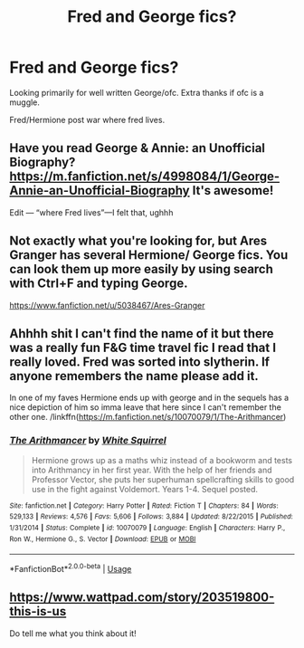 #+TITLE: Fred and George fics?

* Fred and George fics?
:PROPERTIES:
:Author: kamikaze_pedestrian
:Score: 23
:DateUnix: 1573948008.0
:DateShort: 2019-Nov-17
:FlairText: Request
:END:
Looking primarily for well written George/ofc. Extra thanks if ofc is a muggle.

Fred/Hermione post war where fred lives.


** Have you read George & Annie: an Unofficial Biography? [[https://m.fanfiction.net/s/4998084/1/George-Annie-an-Unofficial-Biography]] It's awesome!

Edit --- “where Fred lives”---I felt that, ughhh
:PROPERTIES:
:Author: drew_fields
:Score: 4
:DateUnix: 1573964897.0
:DateShort: 2019-Nov-17
:END:


** Not exactly what you're looking for, but Ares Granger has several Hermione/ George fics. You can look them up more easily by using search with Ctrl+F and typing George.

[[https://www.fanfiction.net/u/5038467/Ares-Granger]]
:PROPERTIES:
:Author: u-useless
:Score: 1
:DateUnix: 1573978973.0
:DateShort: 2019-Nov-17
:END:


** Ahhhh shit I can't find the name of it but there was a really fun F&G time travel fic I read that I really loved. Fred was sorted into slytherin. If anyone remembers the name please add it.

In one of my faves Hermione ends up with george and in the sequels has a nice depiction of him so imma leave that here since I can't remember the other one. /linkffn([[https://m.fanfiction.net/s/10070079/1/The-Arithmancer]])
:PROPERTIES:
:Author: yazzledore
:Score: 1
:DateUnix: 1573991675.0
:DateShort: 2019-Nov-17
:END:

*** [[https://www.fanfiction.net/s/10070079/1/][*/The Arithmancer/*]] by [[https://www.fanfiction.net/u/5339762/White-Squirrel][/White Squirrel/]]

#+begin_quote
  Hermione grows up as a maths whiz instead of a bookworm and tests into Arithmancy in her first year. With the help of her friends and Professor Vector, she puts her superhuman spellcrafting skills to good use in the fight against Voldemort. Years 1-4. Sequel posted.
#+end_quote

^{/Site/:} ^{fanfiction.net} ^{*|*} ^{/Category/:} ^{Harry} ^{Potter} ^{*|*} ^{/Rated/:} ^{Fiction} ^{T} ^{*|*} ^{/Chapters/:} ^{84} ^{*|*} ^{/Words/:} ^{529,133} ^{*|*} ^{/Reviews/:} ^{4,576} ^{*|*} ^{/Favs/:} ^{5,606} ^{*|*} ^{/Follows/:} ^{3,884} ^{*|*} ^{/Updated/:} ^{8/22/2015} ^{*|*} ^{/Published/:} ^{1/31/2014} ^{*|*} ^{/Status/:} ^{Complete} ^{*|*} ^{/id/:} ^{10070079} ^{*|*} ^{/Language/:} ^{English} ^{*|*} ^{/Characters/:} ^{Harry} ^{P.,} ^{Ron} ^{W.,} ^{Hermione} ^{G.,} ^{S.} ^{Vector} ^{*|*} ^{/Download/:} ^{[[http://www.ff2ebook.com/old/ffn-bot/index.php?id=10070079&source=ff&filetype=epub][EPUB]]} ^{or} ^{[[http://www.ff2ebook.com/old/ffn-bot/index.php?id=10070079&source=ff&filetype=mobi][MOBI]]}

--------------

*FanfictionBot*^{2.0.0-beta} | [[https://github.com/tusing/reddit-ffn-bot/wiki/Usage][Usage]]
:PROPERTIES:
:Author: FanfictionBot
:Score: 1
:DateUnix: 1573991686.0
:DateShort: 2019-Nov-17
:END:


** [[https://www.wattpad.com/story/203519800-this-is-us]]

Do tell me what you think about it!
:PROPERTIES:
:Score: 1
:DateUnix: 1574320776.0
:DateShort: 2019-Nov-21
:END:
